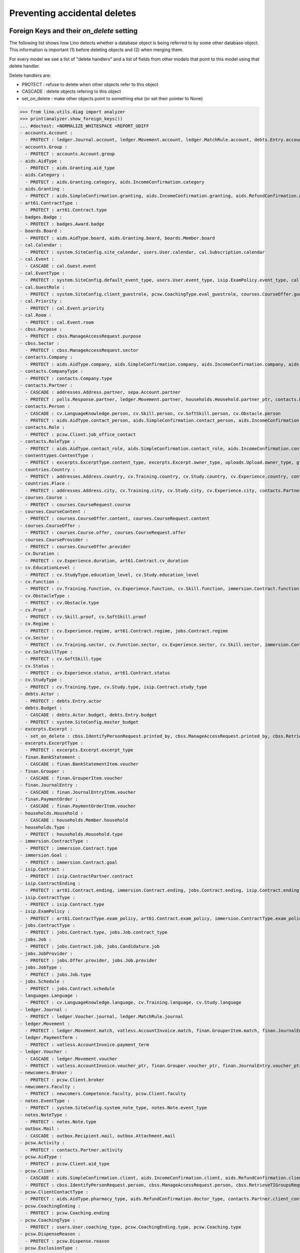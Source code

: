 .. _welfare.specs.ddh:

=============================
Preventing accidental deletes
=============================

.. How to test only this document:

    $ python setup.py test -s tests.SpecsTests.test_ddh
    
    doctest init:

    >>> from __future__ import print_function
    >>> import os
    >>> os.environ['DJANGO_SETTINGS_MODULE'] = \
    ...    'lino_welfare.projects.std.settings.doctests'
    >>> from lino.api.doctest import *


Foreign Keys and their `on_delete` setting
==========================================

The following list shows how Lino detects whether a database object is
being referred to by some other database object. This information is
important (1) before deleting objects and (2) when merging them.

For every model we see a list of "delete handlers" and a list of
fields from other models that point to this model using that delete
handler.

Delete handlers are:

- PROTECT : refuse to delete when other objects refer to this object
- CASCADE : delete objects refering to this object
- set_on_delete : make other objects point to something else (or set
  their pointer to None)

>>> from lino.utils.diag import analyzer
>>> print(analyzer.show_foreign_keys())
... #doctest: +NORMALIZE_WHITESPACE +REPORT_UDIFF
- accounts.Account :
  - PROTECT : ledger.Journal.account, ledger.Movement.account, ledger.MatchRule.account, debts.Entry.account, vatless.InvoiceItem.account, finan.GrouperItem.account, finan.JournalEntryItem.account, finan.BankStatementItem.account, finan.PaymentOrderItem.account
- accounts.Group :
  - PROTECT : accounts.Account.group
- aids.AidType :
  - PROTECT : aids.Granting.aid_type
- aids.Category :
  - PROTECT : aids.Granting.category, aids.IncomeConfirmation.category
- aids.Granting :
  - PROTECT : aids.SimpleConfirmation.granting, aids.IncomeConfirmation.granting, aids.RefundConfirmation.granting
- art61.ContractType :
  - PROTECT : art61.Contract.type
- badges.Badge :
  - PROTECT : badges.Award.badge
- boards.Board :
  - PROTECT : aids.AidType.board, aids.Granting.board, boards.Member.board
- cal.Calendar :
  - PROTECT : system.SiteConfig.site_calendar, users.User.calendar, cal.Subscription.calendar
- cal.Event :
  - CASCADE : cal.Guest.event
- cal.EventType :
  - PROTECT : system.SiteConfig.default_event_type, users.User.event_type, isip.ExamPolicy.event_type, cal.RecurrentEvent.event_type, cal.Event.event_type
- cal.GuestRole :
  - PROTECT : system.SiteConfig.client_guestrole, pcsw.CoachingType.eval_guestrole, courses.CourseOffer.guest_role, cal.Guest.role
- cal.Priority :
  - PROTECT : cal.Event.priority
- cal.Room :
  - PROTECT : cal.Event.room
- cbss.Purpose :
  - PROTECT : cbss.ManageAccessRequest.purpose
- cbss.Sector :
  - PROTECT : cbss.ManageAccessRequest.sector
- contacts.Company :
  - PROTECT : aids.AidType.company, aids.SimpleConfirmation.company, aids.IncomeConfirmation.company, aids.RefundConfirmation.company, excerpts.Excerpt.company, contacts.Role.company, debts.Entry.bailiff, system.SiteConfig.site_company, art61.Contract.company, immersion.Contract.company, uploads.Upload.company, jobs.JobProvider.company_ptr, jobs.Contract.company, pcsw.ClientContact.company, active_job_search.Proof.company, notes.Note.company, isip.ContractPartner.company, courses.CourseProvider.company_ptr
- contacts.CompanyType :
  - PROTECT : contacts.Company.type
- contacts.Partner :
  - CASCADE : addresses.Address.partner, sepa.Account.partner
  - PROTECT : polls.Response.partner, ledger.Movement.partner, households.Household.partner_ptr, contacts.Person.partner_ptr, contacts.Company.partner_ptr, debts.Budget.partner, debts.Actor.partner, debts.Entry.partner, vatless.AccountInvoice.partner, users.User.partner, outbox.Recipient.partner, cal.Guest.partner, finan.Grouper.partner, finan.GrouperItem.partner, finan.JournalEntryItem.partner, finan.BankStatementItem.partner, finan.PaymentOrderItem.partner
- contacts.Person :
  - CASCADE : cv.LanguageKnowledge.person, cv.Skill.person, cv.SoftSkill.person, cv.Obstacle.person
  - PROTECT : aids.AidType.contact_person, aids.SimpleConfirmation.contact_person, aids.IncomeConfirmation.contact_person, aids.RefundConfirmation.contact_person, excerpts.Excerpt.contact_person, cv.Training.person, cv.Study.person, cv.Experience.person, badges.Award.holder, households.Member.person, contacts.Role.person, system.SiteConfig.signer1, art61.Contract.signer1, immersion.Contract.signer1, uploads.Upload.contact_person, jobs.Contract.signer1, pcsw.Client.person_ptr, pcsw.ClientContact.contact_person, boards.Member.person, notes.Note.contact_person, isip.ContractPartner.contact_person, isip.Contract.signer1, humanlinks.Link.parent
- contacts.Role :
  - PROTECT : pcsw.Client.job_office_contact
- contacts.RoleType :
  - PROTECT : aids.AidType.contact_role, aids.SimpleConfirmation.contact_role, aids.IncomeConfirmation.contact_role, aids.RefundConfirmation.contact_role, excerpts.Excerpt.contact_role, contacts.Role.type, system.SiteConfig.signer1_function, art61.Contract.contact_role, immersion.Contract.contact_role, uploads.Upload.contact_role, jobs.Contract.contact_role, pcsw.ClientContact.contact_role, boards.Member.role, notes.Note.contact_role, isip.ContractPartner.contact_role
- contenttypes.ContentType :
  - PROTECT : excerpts.ExcerptType.content_type, excerpts.Excerpt.owner_type, uploads.Upload.owner_type, gfks.HelpText.content_type, plausibility.Problem.owner_type, outbox.Mail.owner_type, outbox.Attachment.owner_type, notes.Note.owner_type, cal.Event.owner_type, cal.Task.owner_type, changes.Change.object_type
- countries.Country :
  - PROTECT : addresses.Address.country, cv.Training.country, cv.Study.country, cv.Experience.country, contacts.Partner.country, pcsw.Client.nationality, countries.Country.actual_country, countries.Place.country
- countries.Place :
  - PROTECT : addresses.Address.city, cv.Training.city, cv.Study.city, cv.Experience.city, contacts.Partner.city, countries.Place.parent
- courses.Course :
  - PROTECT : courses.CourseRequest.course
- courses.CourseContent :
  - PROTECT : courses.CourseOffer.content, courses.CourseRequest.content
- courses.CourseOffer :
  - PROTECT : courses.Course.offer, courses.CourseRequest.offer
- courses.CourseProvider :
  - PROTECT : courses.CourseOffer.provider
- cv.Duration :
  - PROTECT : cv.Experience.duration, art61.Contract.cv_duration
- cv.EducationLevel :
  - PROTECT : cv.StudyType.education_level, cv.Study.education_level
- cv.Function :
  - PROTECT : cv.Training.function, cv.Experience.function, cv.Skill.function, immersion.Contract.function, jobs.Offer.function, jobs.Job.function, jobs.Candidature.function
- cv.ObstacleType :
  - PROTECT : cv.Obstacle.type
- cv.Proof :
  - PROTECT : cv.Skill.proof, cv.SoftSkill.proof
- cv.Regime :
  - PROTECT : cv.Experience.regime, art61.Contract.regime, jobs.Contract.regime
- cv.Sector :
  - PROTECT : cv.Training.sector, cv.Function.sector, cv.Experience.sector, cv.Skill.sector, immersion.Contract.sector, jobs.Offer.sector, jobs.Job.sector, jobs.Candidature.sector
- cv.SoftSkillType :
  - PROTECT : cv.SoftSkill.type
- cv.Status :
  - PROTECT : cv.Experience.status, art61.Contract.status
- cv.StudyType :
  - PROTECT : cv.Training.type, cv.Study.type, isip.Contract.study_type
- debts.Actor :
  - PROTECT : debts.Entry.actor
- debts.Budget :
  - CASCADE : debts.Actor.budget, debts.Entry.budget
  - PROTECT : system.SiteConfig.master_budget
- excerpts.Excerpt :
  - set_on_delete : cbss.IdentifyPersonRequest.printed_by, cbss.ManageAccessRequest.printed_by, cbss.RetrieveTIGroupsRequest.printed_by, aids.SimpleConfirmation.printed_by, aids.IncomeConfirmation.printed_by, aids.RefundConfirmation.printed_by, debts.Budget.printed_by, art61.Contract.printed_by, immersion.Contract.printed_by, jobs.Contract.printed_by, isip.Contract.printed_by
- excerpts.ExcerptType :
  - PROTECT : excerpts.Excerpt.excerpt_type
- finan.BankStatement :
  - CASCADE : finan.BankStatementItem.voucher
- finan.Grouper :
  - CASCADE : finan.GrouperItem.voucher
- finan.JournalEntry :
  - CASCADE : finan.JournalEntryItem.voucher
- finan.PaymentOrder :
  - CASCADE : finan.PaymentOrderItem.voucher
- households.Household :
  - CASCADE : households.Member.household
- households.Type :
  - PROTECT : households.Household.type
- immersion.ContractType :
  - PROTECT : immersion.Contract.type
- immersion.Goal :
  - PROTECT : immersion.Contract.goal
- isip.Contract :
  - PROTECT : isip.ContractPartner.contract
- isip.ContractEnding :
  - PROTECT : art61.Contract.ending, immersion.Contract.ending, jobs.Contract.ending, isip.Contract.ending
- isip.ContractType :
  - PROTECT : isip.Contract.type
- isip.ExamPolicy :
  - PROTECT : art61.ContractType.exam_policy, art61.Contract.exam_policy, immersion.ContractType.exam_policy, immersion.Contract.exam_policy, jobs.ContractType.exam_policy, jobs.Contract.exam_policy, isip.ContractType.exam_policy, isip.Contract.exam_policy
- jobs.ContractType :
  - PROTECT : jobs.Contract.type, jobs.Job.contract_type
- jobs.Job :
  - PROTECT : jobs.Contract.job, jobs.Candidature.job
- jobs.JobProvider :
  - PROTECT : jobs.Offer.provider, jobs.Job.provider
- jobs.JobType :
  - PROTECT : jobs.Job.type
- jobs.Schedule :
  - PROTECT : jobs.Contract.schedule
- languages.Language :
  - PROTECT : cv.LanguageKnowledge.language, cv.Training.language, cv.Study.language
- ledger.Journal :
  - PROTECT : ledger.Voucher.journal, ledger.MatchRule.journal
- ledger.Movement :
  - PROTECT : ledger.Movement.match, vatless.AccountInvoice.match, finan.GrouperItem.match, finan.JournalEntryItem.match, finan.BankStatementItem.match, finan.PaymentOrderItem.match
- ledger.PaymentTerm :
  - PROTECT : vatless.AccountInvoice.payment_term
- ledger.Voucher :
  - CASCADE : ledger.Movement.voucher
  - PROTECT : vatless.AccountInvoice.voucher_ptr, finan.Grouper.voucher_ptr, finan.JournalEntry.voucher_ptr, finan.PaymentOrder.voucher_ptr, finan.BankStatement.voucher_ptr
- newcomers.Broker :
  - PROTECT : pcsw.Client.broker
- newcomers.Faculty :
  - PROTECT : newcomers.Competence.faculty, pcsw.Client.faculty
- notes.EventType :
  - PROTECT : system.SiteConfig.system_note_type, notes.Note.event_type
- notes.NoteType :
  - PROTECT : notes.Note.type
- outbox.Mail :
  - CASCADE : outbox.Recipient.mail, outbox.Attachment.mail
- pcsw.Activity :
  - PROTECT : contacts.Partner.activity
- pcsw.AidType :
  - PROTECT : pcsw.Client.aid_type
- pcsw.Client :
  - CASCADE : aids.SimpleConfirmation.client, aids.IncomeConfirmation.client, aids.RefundConfirmation.client, pcsw.Coaching.client, pcsw.Dispense.client, dupable_clients.Word.owner
  - PROTECT : cbss.IdentifyPersonRequest.person, cbss.ManageAccessRequest.person, cbss.RetrieveTIGroupsRequest.person, ledger.Movement.project, aids.Granting.client, excerpts.Excerpt.project, art61.Contract.client, immersion.Contract.client, vatless.InvoiceItem.project, uploads.Upload.project, jobs.Contract.client, jobs.Candidature.person, pcsw.Exclusion.person, pcsw.Conviction.client, pcsw.ClientContact.client, active_job_search.Proof.client, outbox.Mail.project, notes.Note.project, isip.Contract.client, courses.CourseRequest.person, cal.Event.project, cal.Task.project, finan.GrouperItem.project, finan.JournalEntryItem.project, finan.BankStatementItem.project, finan.PaymentOrderItem.project
- pcsw.ClientContactType :
  - PROTECT : aids.AidType.pharmacy_type, aids.RefundConfirmation.doctor_type, contacts.Partner.client_contact_type, pcsw.ClientContact.type
- pcsw.CoachingEnding :
  - PROTECT : pcsw.Coaching.ending
- pcsw.CoachingType :
  - PROTECT : users.User.coaching_type, pcsw.CoachingEnding.type, pcsw.Coaching.type
- pcsw.DispenseReason :
  - PROTECT : pcsw.Dispense.reason
- pcsw.ExclusionType :
  - PROTECT : pcsw.Exclusion.type
- pcsw.PersonGroup :
  - PROTECT : pcsw.Client.group
- polls.Choice :
  - PROTECT : polls.AnswerChoice.choice
- polls.ChoiceSet :
  - PROTECT : polls.Choice.choiceset, polls.Poll.default_choiceset, polls.Question.choiceset
- polls.Poll :
  - CASCADE : polls.Question.poll
  - PROTECT : polls.Response.poll
- polls.Question :
  - PROTECT : polls.AnswerChoice.question, polls.AnswerRemark.question
- polls.Response :
  - PROTECT : polls.AnswerChoice.response, polls.AnswerRemark.response
- properties.PropGroup :
  - PROTECT : properties.Property.group
- properties.PropType :
  - PROTECT : properties.PropChoice.type, properties.Property.type
- sepa.Account :
  - PROTECT : vatless.AccountInvoice.bank_account, sepa.Statement.account, finan.PaymentOrderItem.bank_account
- sepa.Statement :
  - PROTECT : sepa.Movement.statement
- uploads.UploadType :
  - PROTECT : uploads.Upload.type
- users.User :
  - PROTECT : polls.Poll.user, polls.Response.user, cbss.IdentifyPersonRequest.user, cbss.ManageAccessRequest.user, cbss.RetrieveTIGroupsRequest.user, ledger.Voucher.user, newcomers.Competence.user, aids.Granting.user, aids.SimpleConfirmation.user, aids.IncomeConfirmation.user, aids.RefundConfirmation.user, excerpts.Excerpt.user, cv.Obstacle.user, debts.Budget.user, tinymce.TextFieldTemplate.user, art61.Contract.user, immersion.Contract.user, uploads.Upload.user, jobs.Contract.user, users.Authority.user, plausibility.Problem.user, pcsw.Coaching.user, outbox.Mail.user, notes.Note.user, isip.Contract.user, cal.Subscription.user, cal.RecurrentEvent.user, cal.Event.user, cal.Task.user, changes.Change.user
- vatless.AccountInvoice :
  - CASCADE : vatless.InvoiceItem.voucher
<BLANKLINE>




Users and partners
==================

It is not allowed to delete a person who is being used as the
:attr:`partner <lino.modlib.users.models.User.partner>` of a user
(although that field is nullable).

>>> rt.show(users.Users, column_names="id username partner partner__id")
==== ========== ================= =====
 ID   Username   Partner           ID
---- ---------- ----------------- -----
 6    alicia     Allmanns Alicia   194
 9    caroline
 5    hubert     Huppertz Hubert   193
 10   judith     Jousten Judith    196
 12   kerstin
 4    melanie    Mélard Mélanie    192
 8    nicolas
 1    robin
 3    rolf
 2    romain
 7    theresia   Thelen Theresia   195
 11   wilfried
==== ========== ================= =====
<BLANKLINE>

The message is the same whether you try on the Person or on the Partner:

>>> obj = contacts.Person.objects.get(id=194)
>>> print(obj.disable_delete())
Cannot delete Partner Allmanns Alicia because 1 Users refer to it.

>>> obj = contacts.Partner.objects.get(id=194)
>>> print(obj.disable_delete())
Cannot delete Partner Allmanns Alicia because 1 Users refer to it.


You can delete a partner when a person or some other MTI child exists:

>>> obj = contacts.Partner.objects.get(id=200)
>>> print(obj.disable_delete())
Cannot delete Partner Die neue Alternative V.o.G. because 2 Budget Entries refer to it.

